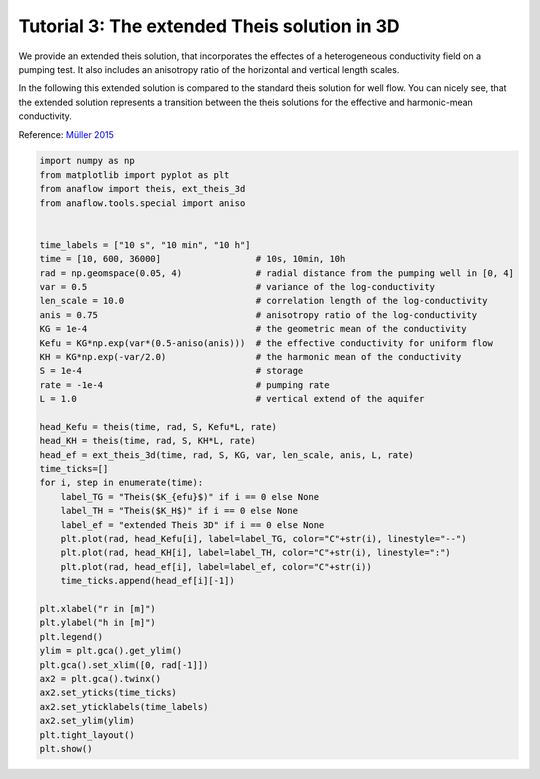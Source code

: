 Tutorial 3: The extended Theis solution in 3D
=============================================

We provide an extended theis solution, that incorporates the effectes of a
heterogeneous conductivity field on a pumping test.
It also includes an anisotropy ratio of the horizontal and vertical length
scales.

In the following this extended solution is compared to the standard theis
solution for well flow. You can nicely see, that the extended solution represents
a transition between the theis solutions for the effective and harmonic-mean
conductivity.

Reference: `Müller 2015 <http://dx.doi.org/10.13140/RG.2.2.34074.24002>`__

.. code-block:: python

    import numpy as np
    from matplotlib import pyplot as plt
    from anaflow import theis, ext_theis_3d
    from anaflow.tools.special import aniso


    time_labels = ["10 s", "10 min", "10 h"]
    time = [10, 600, 36000]                  # 10s, 10min, 10h
    rad = np.geomspace(0.05, 4)              # radial distance from the pumping well in [0, 4]
    var = 0.5                                # variance of the log-conductivity
    len_scale = 10.0                         # correlation length of the log-conductivity
    anis = 0.75                              # anisotropy ratio of the log-conductivity
    KG = 1e-4                                # the geometric mean of the conductivity
    Kefu = KG*np.exp(var*(0.5-aniso(anis)))  # the effective conductivity for uniform flow
    KH = KG*np.exp(-var/2.0)                 # the harmonic mean of the conductivity
    S = 1e-4                                 # storage
    rate = -1e-4                             # pumping rate
    L = 1.0                                  # vertical extend of the aquifer

    head_Kefu = theis(time, rad, S, Kefu*L, rate)
    head_KH = theis(time, rad, S, KH*L, rate)
    head_ef = ext_theis_3d(time, rad, S, KG, var, len_scale, anis, L, rate)
    time_ticks=[]
    for i, step in enumerate(time):
        label_TG = "Theis($K_{efu}$)" if i == 0 else None
        label_TH = "Theis($K_H$)" if i == 0 else None
        label_ef = "extended Theis 3D" if i == 0 else None
        plt.plot(rad, head_Kefu[i], label=label_TG, color="C"+str(i), linestyle="--")
        plt.plot(rad, head_KH[i], label=label_TH, color="C"+str(i), linestyle=":")
        plt.plot(rad, head_ef[i], label=label_ef, color="C"+str(i))
        time_ticks.append(head_ef[i][-1])

    plt.xlabel("r in [m]")
    plt.ylabel("h in [m]")
    plt.legend()
    ylim = plt.gca().get_ylim()
    plt.gca().set_xlim([0, rad[-1]])
    ax2 = plt.gca().twinx()
    ax2.set_yticks(time_ticks)
    ax2.set_yticklabels(time_labels)
    ax2.set_ylim(ylim)
    plt.tight_layout()
    plt.show()


.. image:: pics/03_call_ext_theis3d.png
   :width: 400px
   :align: center
